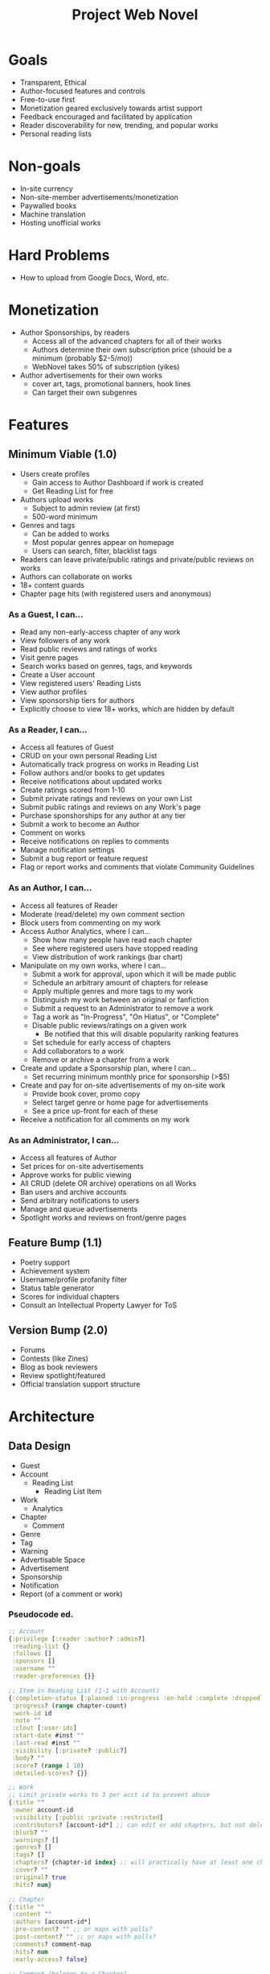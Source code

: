 #+title: Project Web Novel

* Goals
+ Transparent, Ethical
+ Author-focused features and controls
+ Free-to-use first
+ Monetization geared exclusively towards artist support
+ Feedback encouraged and facilitated by application
+ Reader discoverability for new, trending, and popular works
+ Personal reading lists
* Non-goals
+ In-site currency
+ Non-site-member advertisements/monetization
+ Paywalled books
+ Machine translation
+ Hosting unofficial works
* Hard Problems
+ How to upload from Google Docs, Word, etc.
* Monetization
+ Author Sponsorships, by readers
  + Access all of the advanced chapters for all of their works
  + Authors determine their own subscription price (should be a minimum (probably $2-5/mo))
  + WebNovel takes 50% of subscription (yikes)
+ Author advertisements for their own works
  + cover art, tags, promotional banners, hook lines
  + Can target their own subgenres
* Features
** Minimum Viable (1.0)
+ Users create profiles
  + Gain access to Author Dashboard if work is created
  + Get Reading List for free
+ Authors upload works
  + Subject to admin review (at first)
  + 500-word minimum
+ Genres and tags
  + Can be added to works
  + Most popular genres appear on homepage
  + Users can search, filter, blacklist tags
+ Readers can leave private/public ratings and private/public reviews on works
+ Authors can collaborate on works
+ 18+ content guards
+ Chapter page hits (with registered users and anonymous)

*** As a Guest, I can...
+ Read any non-early-access chapter of any work
+ View followers of any work
+ Read public reviews and ratings of works
+ Visit genre pages
+ Search works based on genres, tags, and keywords
+ Create a User account
+ View registered users' Reading Lists
+ View author profiles
+ View sponsorship tiers for authors
+ Explicitly choose to view 18+ works, which are hidden by default

*** As a Reader, I can...
+ Access all features of Guest
+ CRUD on your own personal Reading List
+ Automatically track progress on works in Reading List
+ Follow authors and/or books to get updates
+ Receive notifications about updated works
+ Create ratings scored from 1-10
+ Submit private ratings and reviews on your own List
+ Submit public ratings and reviews on any Work's page
+ Purchase sponshorships for any author at any tier
+ Submit a work to become an Author
+ Comment on works
+ Receive notifications on replies to comments
+ Manage notification settings
+ Submit a bug report or feature request
+ Flag or report works and comments that violate Community Guidelines

*** As an Author, I can...
+ Access all features of Reader
+ Moderate (read/delete) my own comment section
+ Block users from commenting on my work
+ Access Author Analytics, where I can...
  + Show how many people have read each chapter
  + See where registered users have stopped reading
  + View distribution of work rankings (bar chart)
+ Manipulate on my own works, where I can...
  + Submit a work for approval, upon which it will be made public
  + Schedule an arbitrary amount of chapters for release
  + Apply multiple genres and more tags to my work
  + Distinguish my work between an original or fanfiction
  + Submit a request to an Administrator to remove a work
  + Tag a work as "In-Progress", "On Hiatus", or "Complete"
  + Disable public reviews/ratings on a given work
    + Be notified that this will disable popularity ranking features
  + Set schedule for early access of chapters
  + Add collaborators to a work
  + Remove or archive a chapter from a work
+ Create and update a Sponsorship plan, where I can...
  + Set recurring minimum monthly price for sponsorship (>$5)
+ Create and pay for on-site advertisements of my on-site work
  + Provide book cover, promo copy
  + Select target genre or home page for advertisements
  + See a price up-front for each of these
+ Receive a notification for all comments on my work

*** As an Administrator, I can...
+ Access all features of Author
+ Set prices for on-site advertisements
+ Approve works for public viewing
+ All CRUD (delete OR archive) operations on all Works
+ Ban users and archive accounts
+ Send arbitrary notifications to users
+ Manage and queue advertisements
+ Spotlight works and reviews on front/genre pages

** Feature Bump (1.1)
+ Poetry support
+ Achievement system
+ Username/profile profanity filter
+ Status table generator
+ Scores for individual chapters
+ Consult an Intellectual Property Lawyer for ToS
** Version Bump (2.0)
+ Forums
+ Contests (like Zines)
+ Blog as book reviewers
+ Review spotlight/featured
+ Official translation support structure
* Architecture
** Data Design
+ Guest
+ Account
  + Reading List
    + Reading List Item
+ Work
  + Analytics
+ Chapter
  + Comment
+ Genre
+ Tag
+ Warning
+ Advertisable Space
+ Advertisement
+ Sponsorship
+ Notification
+ Report (of a comment or work)

*** Pseudocode ed.
#+begin_src clojure
;; Account
{:privilege [:reader :author? :admin?]
 :reading-list {}
 :follows []
 :sponsors []
 :username ""
 :reader-preferences {}}

;; Item in Reading List (1-1 with Account)
{:completion-status [:planned :in-progress :on-hold :complete :dropped]
 :progress? (range chapter-count)
 :work-id id
 :note ""
 :clout [:user-ids]
 :start-date #inst ""
 :last-read #inst ""
 :visibility [:private? :public?]
 :body? ""
 :score? (range 1 10)
 :detailed-scores? {}}

;; Work
;; Limit private works to 3 per acct id to prevent abuse
{:title ""
 :owner account-id
 :visibility [:public :private :restricted]
 :contributors? [account-id*] ;; can edit or add chapters, but not delete
 :blurb? ""
 :warnings? []
 :genres? []
 :tags? []
 :chapters? {chapter-id index} ;; will practically have at least one chapter
 :cover? ""
 :original? true
 :hits? num}

;; Chapter
{:title ""
 :content ""
 :authors [account-id*]
 :pre-content? "" ;; or maps with polls?
 :post-content? "" ;; or maps with polls?
 :comments? comment-map
 :hits? num
 :early-access? false}

;; Comment (belongs to a Chapter)
{:author account-id ;; also can be deleted, but keeps nested comments
 :content ""
 :posted #inst ""
 :updated? #inst ""
 :replies? [comment-map*]
 :locked? false}

;; Genre
{:name}

;; Tag
{:name}

;; Warning
{:name
 :content}

;; Advertisable Space
{:price-per-day num
 :target [genre-id :home]
 :queued [advertisement-id*]}

;; Advertisement
;; You don't pay to create the advertisement obj,
;; you pay to add it to the Advertisable Space queue.
{:work
 :advertisable-space [adv-space-id?]
 :banner? img ;; if nil, display cover
 :copy? "" ;; if nil, display work blurb}
 :days-duration}

;; Sponsorship
{:author-id account-id
 :minimum dollar-amt
 :sponsors {user-id amount-sponsoring
            user-id amount-sponsoring}}

;; Notification
{:account account-id
 :body body
 :timestamp #inst ""
 :link link}

;; Report
{:reported-content-type [:comment :work]
 :id reported-id
 :user account-id
 :body ""
 :timestamp #inst ""}
#+end_src
** System Architecture
*** Frontend
+ what the "user sees"
+ Gets a copy of ~s~ from the backend.
  + Must monitor changes to ~s~ from the backend,
  + As well as submit changes to ~s~ to the backend.
+ Performs ~v = f(s)~, which is a pseudo-mathematical description of how the MVC pattern works.
  + Model AKA ~s~: the entirely unique source of truth from which all mutable forms of the application are derived.
  + Controller AKA ~f~: instructions how to translate the contents of the Model, combine it with immutable data, in order to prepare for user display and interaction.
  + View AKA ~v~: a variable that depends on ~f~ and ~s~ to determine its own value. A "View", however, is a set of constants (typically describing a GUI) that can be fed prepared data in order to create the current state of the GUI.
+ All data fetching and derivation is a ~sub~.
+ All data submission and manipulation is an ~evt~.

Basically, you want to isolate each of the pieces of MVC. In a perfect world, the Model has 100% of your state, but in practice, the Model will have 90-95% and the View will contain the remaining 5-10% in order to remain performant with user input. However, *all state must flow /through/ the Controller*, no skipping steps!

Tools for the frontend:
+ [X] React
+ [X] Shadow
+ [X] Reagent
+ [X] Material UI
+ [ ] Storybook

*** Backend
*** Views
*** Controllers
*** Models

* Notes
** Review System
If you leave a review that /will/ impact the author's work's score, you must make it public. However, you can also have private reviews and rating on your personal Reading List.

* Roadmap
Aim to ship MVP before 07 December 2022.

So, 15 weeks, give or take for midterms and finals.
** Week 1
Davis: Lipsum generator
Kyle & Logan: Mockups for web client

** Week 2
Davis: Stories for Chapter page
Kyle & Logan: Backend routes and auth

** Week 3
Davis: Stories for Author Profile page
Kyle & Logan: Reader-side logic

** Week 4
Davis: Stories for Reading List page
Kyle & Logan: Author-side logic

** Week 5
Davis: Stories for Home and Genres pages
Kyle & Logan: Admin-side logic and Persistence (database)

** Week 6
Chapter Page events and subs

** Week 7
